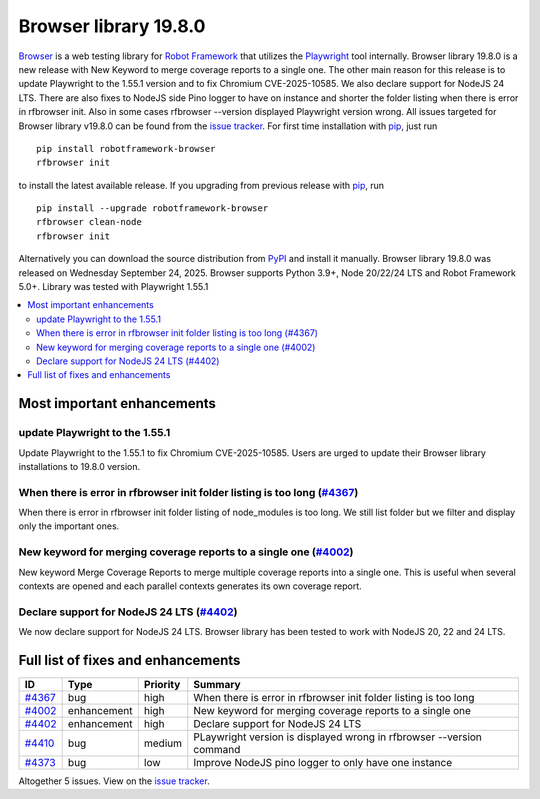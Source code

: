 ======================
Browser library 19.8.0
======================


.. default-role:: code


Browser_ is a web testing library for `Robot Framework`_ that utilizes
the Playwright_ tool internally. Browser library 19.8.0 is a new release with
New Keyword to merge coverage reports to a single one. The other main reason
for this release is to update Playwright to the 1.55.1 version and to fix
Chromium CVE-2025-10585. We also declare support for NodeJS 24 LTS. There are
also fixes to NodeJS side Pino logger to have on instance and shorter the
folder listing when there is error in rfbrowser init. Also in some cases
rfbrowser --version displayed Playwright version wrong.  All issues targeted
for Browser library v19.8.0 can be found from the `issue tracker`_.
For first time installation with pip_, just run
::
   pip install robotframework-browser
   rfbrowser init
to install the latest available release. If you upgrading
from previous release with pip_, run
::
   pip install --upgrade robotframework-browser
   rfbrowser clean-node
   rfbrowser init
Alternatively you can download the source distribution from PyPI_ and
install it manually. Browser library 19.8.0 was released on Wednesday September 24, 2025.
Browser supports Python 3.9+, Node 20/22/24 LTS and Robot Framework 5.0+.
Library was tested with Playwright 1.55.1

.. _Robot Framework: http://robotframework.org
.. _Browser: https://github.com/MarketSquare/robotframework-browser
.. _Playwright: https://github.com/microsoft/playwright
.. _pip: http://pip-installer.org
.. _PyPI: https://pypi.python.org/pypi/robotframework-browser
.. _issue tracker: https://github.com/MarketSquare/robotframework-browser/issues?q=state%3Aclosed%20milestone%3Av19.8.0


.. contents::
   :depth: 2
   :local:

Most important enhancements
===========================

update Playwright to the 1.55.1
-------------------------------
Update Playwright to the 1.55.1 to fix Chromium CVE-2025-10585. Users are urged
to update their Browser library installations to 19.8.0 version.

When there is error in rfbrowser init folder listing is too long (`#4367`_)
---------------------------------------------------------------------------
When there is error in rfbrowser init folder listing of node_modules is
too long. We still list folder but we filter and display only the important
ones.

New keyword for merging coverage reports to a single one (`#4002`_)
-------------------------------------------------------------------
New keyword Merge Coverage Reports to merge multiple coverage reports
into a single one. This is useful when several contexts are opened and
each parallel contexts generates its own coverage report.

Declare support for NodeJS 24 LTS (`#4402`_)
--------------------------------------------
We now declare support for NodeJS 24 LTS. Browser library has been
tested to work with NodeJS 20, 22 and 24 LTS.

Full list of fixes and enhancements
===================================

.. list-table::
    :header-rows: 1

    * - ID
      - Type
      - Priority
      - Summary
    * - `#4367`_
      - bug
      - high
      - When there is error in rfbrowser init folder listing is too long
    * - `#4002`_
      - enhancement
      - high
      - New keyword for merging coverage reports to a single one
    * - `#4402`_
      - enhancement
      - high
      - Declare support for NodeJS 24 LTS
    * - `#4410`_
      - bug
      - medium
      - PLaywright version is displayed wrong in rfbrowser --version command
    * - `#4373`_
      - bug
      - low
      - Improve NodeJS pino logger to only have one instance

Altogether 5 issues. View on the `issue tracker <https://github.com/MarketSquare/robotframework-browser/issues?q=milestone%3Av19.8.0>`__.

.. _#4367: https://github.com/MarketSquare/robotframework-browser/issues/4367
.. _#4002: https://github.com/MarketSquare/robotframework-browser/issues/4002
.. _#4402: https://github.com/MarketSquare/robotframework-browser/issues/4402
.. _#4410: https://github.com/MarketSquare/robotframework-browser/issues/4410
.. _#4373: https://github.com/MarketSquare/robotframework-browser/issues/4373
